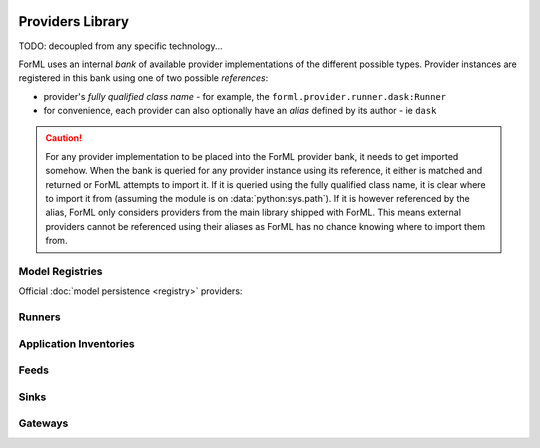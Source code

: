  .. Licensed to the Apache Software Foundation (ASF) under one
    or more contributor license agreements.  See the NOTICE file
    distributed with this work for additional information
    regarding copyright ownership.  The ASF licenses this file
    to you under the Apache License, Version 2.0 (the
    "License"); you may not use this file except in compliance
    with the License.  You may obtain a copy of the License at
 ..   http://www.apache.org/licenses/LICENSE-2.0
 .. Unless required by applicable law or agreed to in writing,
    software distributed under the License is distributed on an
    "AS IS" BASIS, WITHOUT WARRANTIES OR CONDITIONS OF ANY
    KIND, either express or implied.  See the License for the
    specific language governing permissions and limitations
    under the License.

Providers Library
=================

TODO: decoupled from any specific technology...

ForML uses an internal *bank* of available provider implementations of the different possible types.
Provider instances are registered in this bank using one of two possible *references*:

* provider's *fully qualified class name* - for example, the ``forml.provider.runner.dask:Runner``
* for convenience, each provider can also optionally have an *alias* defined by its author - ie
  ``dask``

.. caution::
   For any provider implementation to be placed into the ForML provider bank, it needs to get
   imported somehow. When the bank is queried for any provider instance using its reference, it
   either is matched and returned or ForML attempts to import it. If it is queried using the
   fully qualified class name, it is clear where to import it from (assuming the module is on
   :data:`python:sys.path`). If it is however referenced by the alias, ForML only considers
   providers from the main library shipped with ForML. This means external providers cannot be
   referenced using their aliases as ForML has no chance knowing where to import them from.


Model Registries
----------------

Official :doc:`model persistence <registry>` providers:

.. autosummary::
   :template: provider.rst
   :nosignatures:
   :toctree: _auto

   forml.provider.registry.filesystem.volatile.Registry
   forml.provider.registry.filesystem.posix.Registry
   forml.provider.registry.mlflow.Registry


Runners
-------

.. autosummary::
   :template: provider.rst
   :nosignatures:
   :toctree: _auto

   forml.provider.runner.dask.Runner
   forml.provider.runner.graphviz.Runner
   forml.provider.runner.pyfunc.Runner


Application Inventories
-----------------------

.. autosummary::
   :template: provider.rst
   :nosignatures:
   :toctree: _auto

   forml.provider.inventory.posix.Inventory

Feeds
-----

.. autosummary::
   :template: provider.rst
   :nosignatures:
   :toctree: _auto

   forml.provider.feed.static.Feed

Sinks
-----

.. autosummary::
   :template: provider.rst
   :nosignatures:
   :toctree: _auto

   forml.provider.sink.stdout.Sink

Gateways
--------

.. autosummary::
   :template: provider.rst
   :nosignatures:
   :toctree: _auto

   forml.provider.gateway.rest.Gateway
